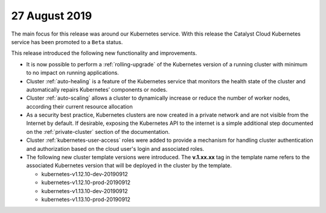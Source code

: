 ##############
27 August 2019
##############

The main focus for this release was around our Kubernetes service. With this
release the Catalyst Cloud Kubernetes service has been promoted to a ``Beta``
status.

This release introduced the following new functionality and improvements.

* It is now possible to perform a :ref:`rolling-upgrade` of the Kubernetes
  version of a running cluster with minimum to no impact on running
  applications.
* Cluster :ref:`auto-healing` is a feature of the Kubernetes service that
  monitors the health state of the cluster and automatically repairs
  Kubernetes’ components or nodes.
* Cluster :ref:`auto-scaling` allows a cluster to dynamically increase or
  reduce the number of worker nodes, according their current resource
  allocation
* As a security best practice, Kubernetes clusters are now created in a private
  network and are not visible from the Internet by default. If desirable,
  exposing the Kubernetes API to the internet is a simple additional step
  documented on the :ref:`private-cluster` section of the documentation.
* Cluster :ref:`kubernetes-user-access` roles were added to provide a
  mechanism for handling cluster authentication and authorization based on the
  cloud user's login and associated roles.
* The following new cluster template versions were introduced. The
  **v.1.xx.xx** tag in the template name refers to the associated Kubernetes
  version that will be deployed in the cluster by the template.

  - kubernetes-v1.12.10-dev-20190912
  - kubernetes-v1.12.10-prod-20190912
  - kubernetes-v1.13.10-dev-20190912
  - kubernetes-v1.13.10-prod-20190912

